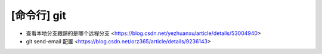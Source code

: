 .. cli_git:

[命令行] git
============

* 查看本地分支跟踪的是哪个远程分支 <https://blog.csdn.net/yezhuanxu/article/details/53004940>
* git send-email 配置 <https://blog.csdn.net/orz365/article/details/9236143>
